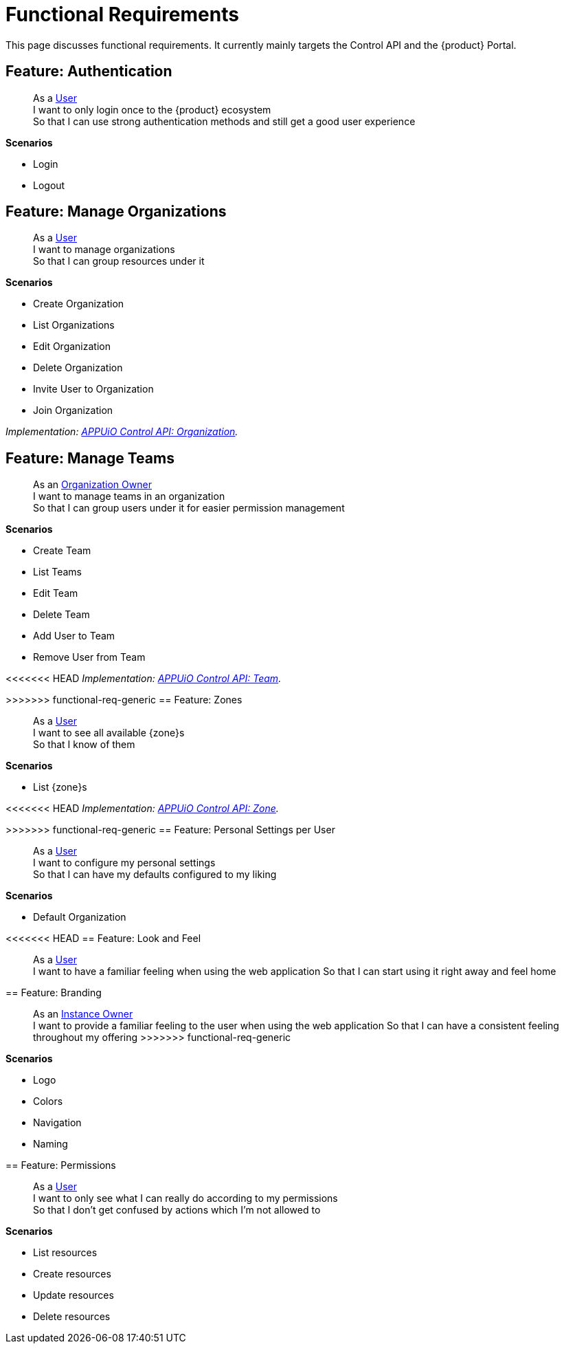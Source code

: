 = Functional Requirements

This page discusses functional requirements.
It currently mainly targets the Control API and the {product} Portal.

== Feature: Authentication

> As a xref:references/glossary.adoc#_user[User] +
> I want to only login once to the {product} ecosystem +
> So that I can use strong authentication methods and still get a good user experience

*Scenarios*

* Login
* Logout

== Feature: Manage Organizations

> As a xref:references/glossary.adoc#_user[User] +
> I want to manage organizations +
> So that I can group resources under it

*Scenarios*

* Create Organization
* List Organizations
* Edit Organization
* Delete Organization
* Invite User to Organization
* Join Organization

_Implementation: xref:references/architecture/control-api-org.adoc[APPUiO Control API: Organization]._

== Feature: Manage Teams

> As an xref:references/glossary.adoc#_organization-owner[Organization Owner] +
> I want to manage teams in an organization +
> So that I can group users under it for easier permission management

*Scenarios*

* Create Team
* List Teams
* Edit Team
* Delete Team
* Add User to Team
* Remove User from Team

<<<<<<< HEAD
_Implementation: xref:references/architecture/control-api-team.adoc[APPUiO Control API: Team]._

=======
>>>>>>> functional-req-generic
== Feature: Zones

> As a xref:references/glossary.adoc#_user[User] +
> I want to see all available {zone}s +
> So that I know of them

*Scenarios*

* List {zone}s

<<<<<<< HEAD
_Implementation: xref:references/architecture/control-api-zone.adoc[APPUiO Control API: Zone]._

=======
>>>>>>> functional-req-generic
== Feature: Personal Settings per User

> As a xref:references/glossary.adoc#_user[User] +
> I want to configure my personal settings +
> So that I can have my defaults configured to my liking

*Scenarios*

* Default Organization

<<<<<<< HEAD
== Feature: Look and Feel

> As a xref:references/glossary.adoc#_user[User] +
> I want to have a familiar feeling when using the web application
> So that I can start using it right away and feel home
=======
== Feature: Branding

> As an xref:references/glossary.adoc#_instance_owner[Instance Owner] +
> I want to provide a familiar feeling to the user when using the web application
> So that I can have a consistent feeling throughout my offering
>>>>>>> functional-req-generic

*Scenarios*

* Logo
* Colors
* Navigation
* Naming

== Feature: Permissions

> As a xref:references/glossary.adoc#_user[User] +
> I want to only see what I can really do according to my permissions +
> So that I don't get confused by actions which I'm not allowed to

*Scenarios*

* List resources
* Create resources
* Update resources
* Delete resources
